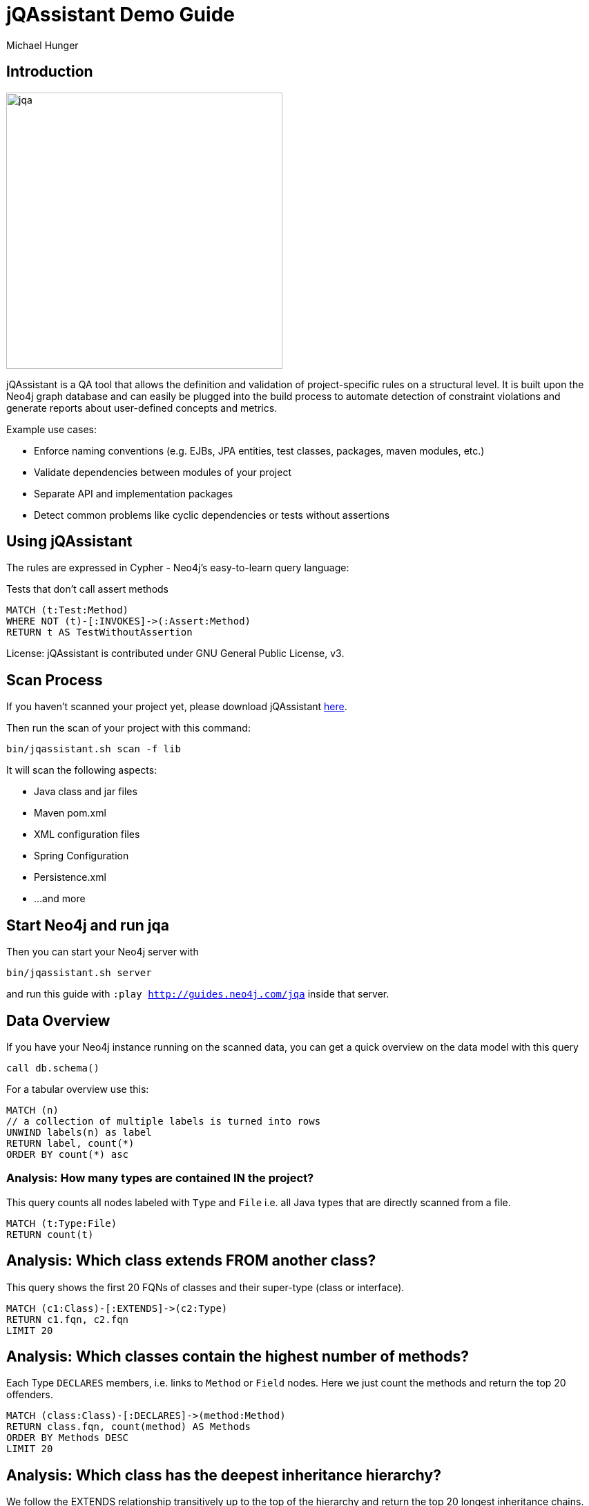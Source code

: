 ﻿= jQAssistant Demo Guide
:author: Michael Hunger
:description: With this guide, you can interactively explore your software project and find some interesting insights
:img: https://s3.amazonaws.com/guides.neo4j.com/jqa/img
:tags: jqassistant, tools, reporting
:neo4j-version: 3.5

== Introduction

image:{img}/jqassistant.png[jqa,width=400]

jQAssistant is a QA tool that allows the definition and validation of project-specific rules on a structural level. It is built upon the Neo4j graph database and can easily be plugged into the build process to automate detection of constraint violations and generate reports about user-defined concepts and metrics.

Example use cases:

* Enforce naming conventions (e.g. EJBs, JPA entities, test classes, packages, maven modules, etc.)
* Validate dependencies between modules of your project
* Separate API and implementation packages
* Detect common problems like cyclic dependencies or tests without assertions

== Using jQAssistant

The rules are expressed in Cypher - Neo4j's easy-to-learn query language:

.Tests that don't call assert methods
[source,cypher]
----
MATCH (t:Test:Method)
WHERE NOT (t)-[:INVOKES]->(:Assert:Method)
RETURN t AS TestWithoutAssertion
----

License: jQAssistant is contributed under GNU General Public License, v3.

== Scan Process

If you haven't scanned your project yet, please download jQAssistant https://jqassistant.org/get-started/[here].

Then run the scan of your project with this command:

----
bin/jqassistant.sh scan -f lib
----

It will scan the following aspects:

* Java class and jar files
* Maven pom.xml
* XML configuration files
* Spring Configuration
* Persistence.xml
* ...and more

== Start Neo4j and run jqa

Then you can start your Neo4j server with

----
bin/jqassistant.sh server
----

and run this guide with `:play http://guides.neo4j.com/jqa` inside that server.

== Data Overview

If you have your Neo4j instance running on the scanned data, you can get a quick overview on the data model with this query

[source,cypher]
----
call db.schema()
----

For a tabular overview use this:

[source,cypher]
----
MATCH (n) 
// a collection of multiple labels is turned into rows
UNWIND labels(n) as label
RETURN label, count(*)
ORDER BY count(*) asc
----

=== Analysis: How many types are contained IN the project?

This query counts all nodes labeled with `Type` and `File` i.e. all Java types that are directly scanned from a file.

[source,cypher]
----
MATCH (t:Type:File)
RETURN count(t)
----

== Analysis: Which class extends FROM another class?

This query shows the first 20 FQNs of classes and their super-type (class or interface).

[source,cypher]
----
MATCH (c1:Class)-[:EXTENDS]->(c2:Type)
RETURN c1.fqn, c2.fqn
LIMIT 20
----

== Analysis: Which classes contain the highest number of methods?

Each Type `DECLARES` members, i.e. links to `Method` or `Field` nodes.
Here we just count the methods and return the top 20 offenders.

[source,cypher]
----
MATCH (class:Class)-[:DECLARES]->(method:Method)
RETURN class.fqn, count(method) AS Methods
ORDER BY Methods DESC
LIMIT 20
----

== Analysis: Which class has the deepest inheritance hierarchy?

We follow the EXTENDS relationship transitively up to the top of the hierarchy and return the top 20 longest inheritance chains.

[source,cypher]
----
MATCH h = (class:Class)-[:EXTENDS*]->(super:Type)
WHERE NOT EXISTS((super)-[:EXTENDS]->())
RETURN class.fqn, length(h) AS Depth
ORDER BY Depth DESC
LIMIT 20
----

== Analysis: Which classes are affected by certain exceptions?

:fqn: pass:a['<span value-key="fqn">some.package.AClass</span>']
:package: pass:a['<span value-key="package">some.package.</span>']
:exception: pass:a['<span value-key="exception">java.io.IOException</span>']

Now we want to know which methods are transitively calling a constructor of the given exception type.

++++
<input style="display:inline;width:30%;" value-for="exception" class="form-control" value="java.io.IOException" size="40">
++++

[source,cypher,subs=attributes]
----
MATCH (e:Type)-[:DECLARES]->(init:Constructor)
WHERE e.fqn = {exception}
WITH e, init
MATCH (type:Type)-[:DECLARES]->(method:Method)
MATCH path = (method)-[:INVOKES*]->(init)
RETURN type, path LIMIT 10    
----

== Analysis: How many methods call something in a given package?

It would be interesting to know how many methods are affected if you change the return type of a method. 
Or how much effort it would take to decouple some architectural artifacts.

++++
<input style="display:inline;width:30%;" value-for="package" class="form-control" value="some.package." size="40">
++++

[source,cypher]
----
MATCH (caller:Method:Java)-[:INVOKES]->(callee:Method:Java)<-[:DECLARES]-(t:Type) 
WHERE t.fqn STARTS WITH {package}
RETURN t.fqn, callee.name, count(caller) AS callers
ORDER BY callers
----

== Visibility: Find unnecessary public visibility

First step: put a label ‘Public’ on the public methods.

[source,cypher]
----
MATCH (m:Method)
WHERE  m.visibility='public'
 SET m:Public
----

== Visibility: step 2

Second step - Report top 20 public methods which are called from within the same package.

[source,cypher]
----
MATCH (package:Package)-[:CONTAINS]->(t1:Type)-[:DECLARES]->(m:Method),
     (package:Package)-[:CONTAINS]->(t2:Type)-[:DECLARES]->(p:Method:Public),
     (m)-[:INVOKES]->(p)
WHERE t1 <> t2
WITH p, t2, count(*) as freq
ORDER BY freq DESC LIMIT 20
RETURN p.name, t2.fqn, freq
----

== Immutability: Label classes with an immutable state as "Immutable"

[source,cypher]
----
MATCH (immutable:Class)-[:DECLARES]->(field:Field)<-[:WRITES]-(accessorMethod)
WHERE field.visibility = 'private'

WITH immutable, collect(accessorMethod) AS accessorMethods
WHERE ALL(accessorMethod IN accessorMethods WHERE accessorMethod:Constructor)

SET immutable:Immutable
RETURN immutable
----

== Further analysis: Mark types to investigate

Mark the types in one package to be investigated.
So instead of always checking this condition: `WHERE exists(t.byteCodeVersion) AND t.fqn STARTS WITH {package}`, we can just match on the `:Investigate` label.

++++
<input style="display:inline;width:30%;" value-for="package" class="form-control" value="some.package." size="40">
++++

[source,cypher]
----
MATCH (t:Type:File)<-[:DEPENDS_ON]-(dependent:Type)
WHERE exists(t.byteCodeVersion) AND t.fqn STARTS WITH {package}
SET t:Investigate
----

== Further analysis: Add fan-in to type

Let's add a property 'fanIn' to a Type with the number of other types depending on it.

[source,cypher]
----
MATCH (t:Type:File:Investigate)<-[:DEPENDS_ON]-(dependent:Type)
WITH t, count(dependent) AS dependents
 SET t.fanIn = dependents
RETURN t.fqn AS type
----

== Add fan-out to type

Now let's add a property 'fanOut' to a Type with the number of other types it depends on.

[source,cypher]
----
MATCH (t:Type:File:Investigate)-[:DEPENDS_ON]->(dependency:Type)
WITH t, count(dependency) AS dependencies
SET t.fanOut = dependencies
RETURN t.fqn AS Type, t.fanOut AS fanOut
ORDER BY fanOut DESC
----

== Add default fan-out

We can also add a property 'fanOut' to all Types without fanOut property.

[source,cypher]
----
MATCH (t:Type:File)
WHERE NOT exists(t.fanOut)
SET t.fanOut = 0
RETURN t.fqn AS type
----

== Add default fan-out

Next, add a property 'fanIn' to all Types without fanIn property.

[source,cypher]
----
MATCH (t:Type:File:Investigate)
 WHERE NOT exists(t.fanIn)
SET t.fanIn = 0
RETURN t.fqn AS type
----

== Add type-coupling

Let's add a property `typeCoupling` to a `Type` as sum of `fanIn` and `fanOut`.

[source,cypher]
----
MATCH (t:Type:File:Investigate)
SET t.typeCoupling = t.fanIn + t.fanOut
RETURN t.fqn AS type, t.typeCoupling AS typeCoupling,
      t.fanIn AS fanIn, t.fanOut AS fanOut
ORDER BY typeCoupling DESC, fanIn DESC
----

== Add in-package fan-out

We can add a property 'inPackageFanOut' to a Type with the number of other types it depends on.

[source,cypher]
----
MATCH (p1:Package)-[:CONTAINS]->(t:Type:File:Investigate)-[:DEPENDS_ON]->
      (dependency:Type)<-[:CONTAINS]-(p2:Package)
WHERE p1 = p2 AND NOT dependency.fqn CONTAINS '$'

WITH t, count(dependency) AS dependencies
SET t.inPackageFanOut = dependencies

RETURN t.fqn AS type, t.inPackageFanOut AS fanOut
ORDER BY fanOut DESC
----

== Add in-package fan-in

In this query, we add a property `inPackageFanIn` to a `Type` with the number of other types it depends on.

[source,cypher]
----
MATCH (p1:Package)-[:CONTAINS]->(t:Type:File:Investigate)<-[:DEPENDS_ON]-
     (dependency:Type)<-[:CONTAINS]-(p2:Package)
WHERE p1 = p2 AND NOT dependency.fqn CONTAINS '$'
WITH t, count(dependency) AS dependencies
SET t.inPackageFanIn = dependencies
RETURN t.fqn AS type, t.inPackageFanIn AS fanIn
ORDER BY fanIn DESC
----

== Add type-in-package coupling

Now we add a property `typeInPackageCoupling` to a `Type` as sum of `fanIn` and `fanOut`.

[source,cypher]
----
MATCH (t:Type:File:Investigate)
SET t.typeInPackageCoupling = t.inPackageFanIn + t.inPackageFanOut
RETURN t.fqn AS type, t.typeInPackageCoupling AS typeCoupling,
      t.inPackageFanIn AS fanIn, t.inPackageFanOut AS fanOut
ORDER BY typeCoupling DESC, fanIn DESC
----

== Unit Tests: Validate Assertions

Unit tests should have one (logical) assert per test method. 
Because some methods of a mocking framework also count as asserts, we want to label them. 

== Mockito example:

Here is an example for Mockito to label all assertion methods with name "verify*" declared by "org.mockito.Mockito" with `Junit4` and `Assert`.

[source,cypher]
----
MATCH (assertType:Type)-[:DECLARES]->(assertMethod)
WHERE assertType.fqn = 'org.mockito.Mockito'
AND assertMethod.signature CONTAINS 'verify'
SET assertMethod:Junit4:Assert
RETURN assertMethod
----

== jUnit example:

Also the org.junit.Assert.fail method counts as an assert too:

[source,cypher]
----
MATCH (assertType:Type)-[:DECLARES]->(assertMethod)
WHERE assertType.fqn = 'org.junit.Assert'
AND assertMethod.signature starts with 'void fail'
SET assertMethod:Junit4:Assert
RETURN assertMethod
----

== Test Coverage

Test coverage is a wide field. 
There are lots of discussions about unit tests and test coverage. 

There is a https://github.com/kontext-e/jqassistant-plugins/tree/master/jacoco[JaCoCo Plugin by Kontext E] for importing JaCoCo test coverage results into the jQAssistant database. 
With all information in one database, you may define your test coverage rules (and exceptions from the rules) in a very flexible way. 

One example based on methods and their complexity is that more complex methods need more test coverage because the probability for bugs is higher (as a rule of thumb). 

== Define Test Coverage Goals

So we define two ranges of method complexity based on the number of branches:

[source,cypher]
----
CREATE (medium:TestCoverageRange {complexity : 'medium', min : 4, max : 5, coverage : 80})
CREATE (high:TestCoverageRange {complexity : 'high', min : 6, max : 999999, coverage : 90})
RETURN medium, high
----

== Find methods with too low coverage

Now we can find methods with a too low test coverage:

[source,cypher]
----
MATCH (tcr:TestCoverageRange)
WITH tcr.min AS mincomplexity, tcr.max AS maxcomplexity, tcr.coverage AS coveragethreshold

MATCH (cl:Jacoco:Class)--(m:Jacoco:Method)--(c:Jacoco:Counter {type: 'COMPLEXITY'})
WHERE c.missed + c.covered >= mincomplexity AND c.missed + c.covered <= maxcomplexity

WITH m AS method, cl.fqn AS fqn, m.signature AS signature,
    c.missed + c.covered AS complexity, coveragethreshold

MATCH (m)--(branches:Jacoco:Counter {type: 'BRANCH'})
WHERE m = method
WITH *, branches.covered * 100 / (branches.covered + branches.missed) AS coverage
WHERE coverage < coveragethreshold

RETURN complexity, coveragethreshold, coverage, fqn, signature
ORDER BY complexity, coverage
----

== Add exceptions from the rule

And add some exceptions from this rule:

* Methods equals() and hashCode() are generated by an IDE and need not to be tested
* For some reason, we don’t want measure test coverage for the UI package
* The `StringTool.doSomethingwithStrings` method should also be excluded
* And we know that there are 10 other violations that we want to skip for now + (but we swear to handle this Technical Debt in the next spring)

== Query to add exceptions:

[source,cypher]
----
MATCH (tcr:TestCoverageRange)

WITH tcr.min AS mincomplexity, tcr.max AS maxcomplexity, tcr.coverage AS coveragethreshold
MATCH (cl:Jacoco:Class)--(m:Jacoco:Method)--(c:Jacoco:Counter {type: 'COMPLEXITY'})
WHERE c.missed + c.covered >= mincomplexity AND c.missed + c.covered <= maxcomplexity
AND NOT m.signature IN ['boolean equals(java.lang.Object)', 'int hashCode()']
AND NOT(cl.fqn STARTS WITH 'de.kontext_e.demo.ui')
AND NOT(cl.fqn = 'de.kontext_e.demo.tools.StringTool'
AND m.signature = 'java.lang.String doSomethingwithStrings(java.lang.String)')

WITH m AS method, cl.fqn AS fqn, m.signature AS signature, c.missed+c.covered AS complexity, coveragethreshold AS coveragethreshold
MATCH (m)--(branches:Jacoco:Counter {type: 'BRANCH'})
WHERE m=method AND branches.covered*100/(branches.covered+branches.missed) < coveragethreshold
RETURN complexity, coveragethreshold, branches.covered*100/(branches.covered+branches.missed) AS coverage, fqn, signature
ORDER BY complexity, coverage
SKIP 10
----

== Special case: Frequently changed classes

Maybe it is also a good idea to have a *higher test coverage for frequently changed classes*. 
Using the https://github.com/kontext-e/jqassistant-plugins/tree/master/git[Git Plugin by Kontext E], there is a way to test this:

[source,cypher]
----
MATCH (c:Git:Commit)-[:CONTAINS_CHANGE]->(change:Git:Change)-[:MODIFIES]->(f:Git:File)
WHERE f.relativePath=~'.*.java'
AND NOT f.relativePath CONTAINS 'ui'
WITH count(c) AS cnt, replace(f.relativePath, '/','.') AS gitfqn
ORDER BY cnt DESC
LIMIT 10
MATCH (class:Java:Class)
WHERE gitfqn CONTAINS class.fqn
WITH cnt, class.fqn AS classfqn
MATCH (cl:Jacoco:Class)--(m:Jacoco:Method)--(c:Jacoco:Counter {type: 'COMPLEXITY'})
WHERE classfqn=cl.fqn
AND c.missed+c.covered > 3
AND NOT(m.signature ='boolean equals(java.lang.Object)')
AND NOT(m.signature ='int hashCode()')
WITH m AS method, cl.fqn AS fqn, m.signature AS signature, c.missed+c.covered AS complexity
MATCH (m)--(branches:Jacoco:Counter {type: 'BRANCH'})
WHERE m=method
AND branches.covered*100/(branches.covered+branches.missed) < 90
RETURN DISTINCT fqn, signature, complexity, branches.covered*100/(branches.covered+branches.missed) AS coverage
ORDER BY fqn
SKIP 3
----

For the 10 most often changed Java files (except the ones in the UI package), the test coverage for branches should not be lower than 90 percent for methods with more than 3 branches - with three unnamed exceptions from this rule.

== Encapsulation: Label types with internal FQNs as Internal
:fqn_internal: pass:a['<span value-key="fqn_internal">.internal.</span>']

++++
<input style="display:inline;width:30%;" value-for="fqn_internal" class="form-control" value=".internal." size="40">
++++

[source,cypher]
----
MATCH (t:Type) WHERE t.fqn CONTAINS {fqn_internal}
SET t:Internal
----

== API/SPI types must not extend/implement internal types

[source,cypher]
----
MATCH (class:Class)-[:EXTENDS|IMPLEMENTS]->(supertype:Type:Internal)
WHERE NOT class:Internal
RETURN DISTINCT class as extendsInternal
----

== API/SPI methods must not expose internal types

[source,cypher]
----
// return values
MATCH (class:Type)-[:DECLARES]->(method:Method)
WHERE NOT class:Internal
AND method.visibility IN ["public","protected"]
AND (exists ((method)-[:RETURNS]->(:Type:Internal)) OR 
    exists ((method)-[:`HAS`]->(:Parameter)-[:OF_TYPE]->(:Internal)))
RETURN method
----

== API/SPI fields must not expose internal types

[source,cypher]
----
MATCH (class:Class:Internal)-[:DECLARES]->(field)-[:OF_TYPE]->(fieldtype:Type:Internal)
WHERE field.visibility IN ["public","protected"]
RETURN class as internalClass, field, fieldtype as internalType
----

== Resources

* https://jqassistant.org/[jQAssistant Developer Blog]
* https://jqassistant.org/get-started/[Get Started / Download]
* https://jqassistant.github.io/jqassistant/doc/1.8.0/[Documentation]
* https://github.com/jQAssistant/jqassistant[GitHub]
* https://github.com/kontext-e/jqassistant-plugins[jQA Plugins by Kontext E]
* https://groups.google.com/forum/#!forum/jqassistant[Google Group]
* http://stackoverflow.com/questions/tagged/jqassistant[Stackoverflow]